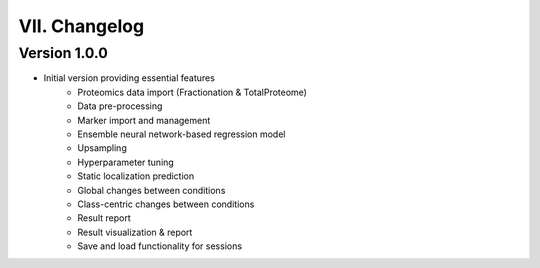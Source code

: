 VII. Changelog
==============================

Version 1.0.0
-------------

- Initial version providing essential features
   - Proteomics data import (Fractionation & TotalProteome)
   - Data pre-processing
   - Marker import and management
   - Ensemble neural network-based regression model
   - Upsampling
   - Hyperparameter tuning
   - Static localization prediction
   - Global changes between conditions
   - Class-centric changes between conditions
   - Result report
   - Result visualization & report
   - Save and load functionality for sessions
